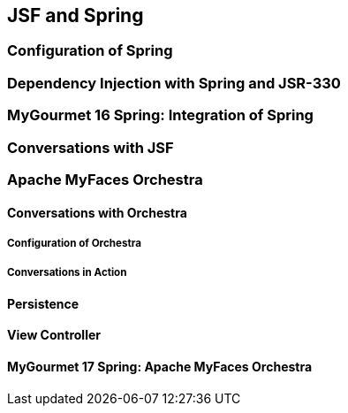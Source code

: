 == JSF and Spring

=== Configuration of Spring

=== Dependency Injection with Spring and JSR-330

=== MyGourmet 16 Spring: Integration of Spring

=== Conversations with JSF

=== Apache MyFaces Orchestra

==== Conversations with Orchestra

===== Configuration of Orchestra

===== Conversations in Action

==== Persistence

==== View Controller

==== MyGourmet 17 Spring: Apache MyFaces Orchestra